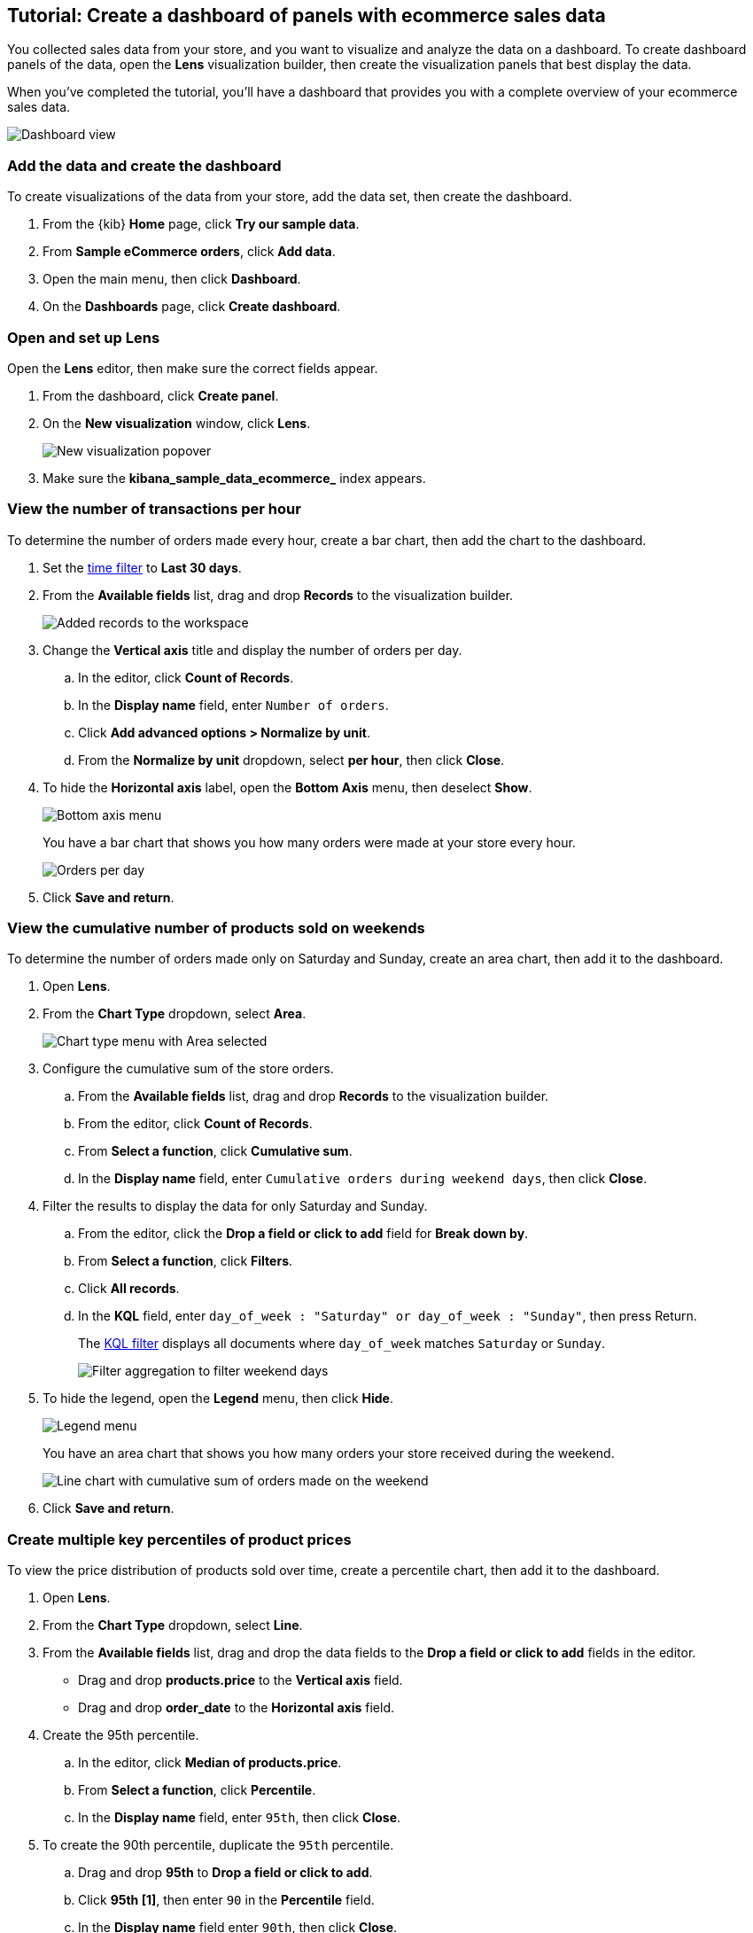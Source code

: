 [[create-a-dashboard-of-panels-with-ecommerce-data]]
== Tutorial: Create a dashboard of panels with ecommerce sales data

You collected sales data from your store, and you want to visualize and analyze the data on a dashboard. 
To create dashboard panels of the data, open the *Lens* visualization builder, then  
create the visualization panels that best display the data.

When you've completed the tutorial, you'll have a dashboard that provides you with a complete overview of your ecommerce sales data.

[role="screenshot"]
image::images/lens_advanced_result.png[Dashboard view]

[discrete]
[[add-the-data-and-create-the-dashboard-advanced]]
=== Add the data and create the dashboard

To create visualizations of the data from your store, add the data set, then create the dashboard.

. From the {kib} *Home* page, click *Try our sample data*.

. From *Sample eCommerce orders*, click *Add data*.

. Open the main menu, then click *Dashboard*.

. On the *Dashboards* page, click *Create dashboard*.

[float]
[[open-and-set-up-lens-advanced]]
=== Open and set up Lens

Open the *Lens* editor, then make sure the correct fields appear.

. From the dashboard, click *Create panel*.

. On the *New visualization* window, click *Lens*.
+
[role="screenshot"]
image::images/lens_end_to_end_1_1.png[New visualization popover]

. Make sure the *kibana_sample_data_ecommerce_* index appears.

[discrete]
[[view-the-number-of-transactions-per-day]]
=== View the number of transactions per hour

To determine the number of orders made every hour, create a bar chart, then add the chart to the dashboard.

. Set the <<set-time-filter,time filter>> to *Last 30 days*.

. From the *Available fields* list, drag and drop *Records* to the visualization builder.
+
[role="screenshot"]
image::images/lens_advanced_1_1.png[Added records to the workspace]

. Change the *Vertical axis* title and display the number of orders per day. 

.. In the editor, click *Count of Records*.

.. In the *Display name* field, enter `Number of orders`.

.. Click *Add advanced options > Normalize by unit*. 

.. From the *Normalize by unit* dropdown, select *per hour*, then click *Close*.

. To hide the *Horizontal axis* label, open the *Bottom Axis* menu, then deselect *Show*.
+
[role="screenshot"]
image::images/lens_advanced_1_1_2.png[Bottom axis menu]
+
You have a bar chart that shows you how many orders were made at your store every hour.
+
[role="screenshot"]
image::images/lens_advanced_1_2.png[Orders per day]

. Click *Save and return*.

[discrete]
[[view-the-cumulative-number-of-products-sold-over-time]]
=== View the cumulative number of products sold on weekends

To determine the number of orders made only on Saturday and Sunday, create an area chart, then add it to the dashboard.

. Open *Lens*.

. From the *Chart Type* dropdown, select *Area*.
+
[role="screenshot"]
image::images/lens_advanced_2_1_1.png[Chart type menu with Area selected]

. Configure the cumulative sum of the store orders.

.. From the *Available fields* list, drag and drop *Records* to the visualization builder.

.. From the editor, click *Count of Records*.

.. From *Select a function*, click *Cumulative sum*.

.. In the *Display name* field, enter `Cumulative orders during weekend days`, then click *Close*.

. Filter the results to display the data for only Saturday and Sunday.

.. From the editor, click the *Drop a field or click to add* field for *Break down by*. 

.. From *Select a function*, click *Filters*.

.. Click *All records*.

.. In the *KQL* field, enter `day_of_week : "Saturday" or day_of_week : "Sunday"`, then press Return.
+
The <<kuery-query,KQL filter>> displays all documents where `day_of_week` matches `Saturday` or `Sunday`.
+
[role="screenshot"]
image::images/lens_advanced_2_1.png[Filter aggregation to filter weekend days]

. To hide the legend, open the *Legend* menu, then click *Hide*.
+
[role="screenshot"]
image::images/lens_advanced_2_2_1.png[Legend menu]
+
You have an area chart that shows you how many orders your store received during the weekend.
+
[role="screenshot"]
image::images/lens_advanced_2_2.png[Line chart with cumulative sum of orders made on the weekend]

. Click *Save and return*.

[discrete]
[[add-a-data-layer-advanced]]
=== Create multiple key percentiles of product prices 

To view the price distribution of products sold over time, create a percentile chart, then add it to the dashboard.

. Open *Lens*.

. From the *Chart Type* dropdown, select *Line*.

. From the *Available fields* list, drag and drop the data fields to the *Drop a field or click to add* fields in the editor.

* Drag and drop *products.price* to the *Vertical axis* field.

* Drag and drop *order_date* to the *Horizontal axis* field.

. Create the 95th percentile.

.. In the editor, click *Median of products.price*.

.. From *Select a function*, click *Percentile*.

.. In the *Display name* field, enter `95th`, then click *Close*.

. To create the 90th percentile, duplicate the `95th` percentile.

.. Drag and drop *95th* to *Drop a field or click to add*.

.. Click *95th [1]*, then enter `90` in the *Percentile* field.

.. In the *Display name* field enter `90th`, then click *Close*.
+
[role="screenshot"]
image::images/lens_advanced_3_1.gif[Easily duplicate the items with drag and drop]

. Create the 50th percentile. 

.. Drag and drop *90th* to *Drop a field or click to add*.

.. Click *90th [1]*, then enter `50` in the *Percentile* field.

.. In the *Display name* field enter `50th`, then click *Close*.

. Create the 10th percentile. 

.. Drag and drop *50th* to *Drop a field or click to add*.

.. Click *50th [1]*, then enter `10` in the *Percentile* field.

.. In the *Display name* field enter `10th`, then click *Close*.

. To change the left axis label, open the *Left Axis* menu, then enter `Percentiles for product prices` in the *Axis name* field.
+
[role="screenshot"]
image::images/lens_advanced_3_1_1.png[Left Axis menu]
+
You have a line chart that shows you the price distribution of products sold over time.
+
[role="screenshot"]
image::images/lens_advanced_3_3.png[Percentiles for product prices chart]

. Click *Save and return*.

[discrete]
[[add-the-response-code-filters-advanced]]
=== View the moving average of inventory prices

To view and analyze the prices of shoes, accessories, and clothing in the store inventory, create a line chart.

. Open *Lens*.

. From the *Chart Type* dropdown, select *Line*.

. From the *Available fields* list, drag and drop *products.price* to the visualization builder.

. In the editor, click the *Drop a field or click to add* field for *Break down by*. 

. From *Select a function*, click *Filters*.

. Add a filter for shoes.

.. Click *All records*.

.. In the *KQL* field, enter `category.keyword : *Shoes*`. 

.. In the *Label* field, enter `Shoes`, then press Return.

. Add a filter for accessories.

.. Click *Add a filter*.

.. In the *KQL* field, enter `category.keyword : *Accessories*`. 

.. In the *Label* field, enter `Accessories`, then press Return.

. Add a filter for clothing.

.. Click *Add a filter*.

.. In the *KQL* field, enter `category.keyword : *Clothing*`. 

.. In the *Label* field, enter `Clothing`, then press Return.

. Click *Close*
+
[role="screenshot"]
image::images/lens_advanced_4_1.png[Median prices chart for different categories]

[discrete]
[[add-the-moving-average]]
==== Add the moving average

To focus on the general trends rather than on the peaks in the data, add the moving average, then add the visualization to the dashboard.

. In the editor, click the *Median of products.price*.

. From *Select a function*, click *Moving average*.

. In the *Window size* field, enter `7`, then click *Close*.
+
[role="screenshot"]
image::images/lens_advanced_4_2.png[Moving average prices chart for different categories]

. Click *Save and return*.

[discrete]
=== Save the dashboard

Now that you have a complete overview of your ecommerce sales data, save the dashboard.

. In the toolbar, click *Save*.

. On the *Save dashboard* window, enter `Ecommerce sales data`, then click *Save*.
